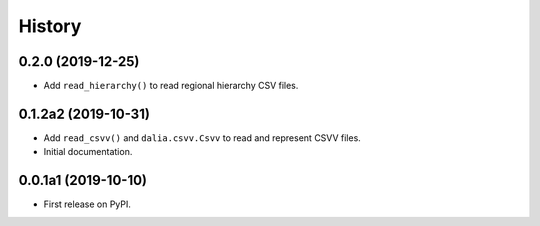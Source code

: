 =======
History
=======


0.2.0 (2019-12-25)
--------------------

* Add ``read_hierarchy()`` to read regional hierarchy CSV files.


0.1.2a2 (2019-10-31)
--------------------

* Add ``read_csvv()`` and ``dalia.csvv.Csvv`` to read and represent CSVV files.
* Initial documentation.


0.0.1a1 (2019-10-10)
--------------------

* First release on PyPI.

